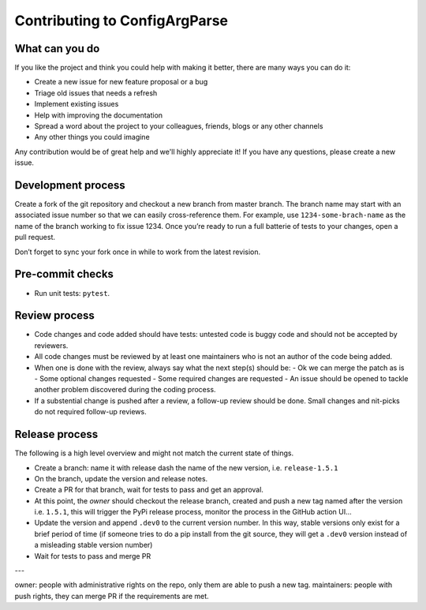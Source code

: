 Contributing to ConfigArgParse
------------------------------

What can you do 
~~~~~~~~~~~~~~~

If you like the project and think you could help with making it better, there are many ways you can do it:

- Create a new issue for new feature proposal or a bug
- Triage old issues that needs a refresh
- Implement existing issues
- Help with improving the documentation
- Spread a word about the project to your colleagues, friends, blogs or any other channels
- Any other things you could imagine

Any contribution would be of great help and we'll highly appreciate it! 
If you have any questions, please create a new issue.

Development process
~~~~~~~~~~~~~~~~~~~

Create a fork of the git repository and checkout a new branch from master branch. 
The branch name may start with an associated issue number so that we can easily cross-reference them. 
For example, use ``1234-some-brach-name`` as the name of the branch working to fix issue 1234. 
Once you’re ready to run a full batterie of tests to your changes, open a pull request.

Don’t forget to sync your fork once in while to work from the latest revision.

Pre-commit checks
~~~~~~~~~~~~~~~~~

- Run unit tests: ``pytest``. 

Review process 
~~~~~~~~~~~~~~

- Code changes and code added should have tests: untested code is buggy code and should
  not be accepted by reviewers.
- All code changes must be reviewed by at least one maintainers who is not an author 
  of the code being added.
- When one is done with the review, always say what the next step(s) should be: 
  - Ok we can merge the patch as is 
  - Some optional changes requested
  - Some required changes are requested
  - An issue should be opened to tackle another problem discovered during the coding process.
- If a substential change is pushed after a review, a follow-up review should be done. 
  Small changes and nit-picks do not required follow-up reviews.

Release process 
~~~~~~~~~~~~~~~

The following is a high level overview and might not match the current state of things.

- Create a branch: name it with release dash the name of the new version, i.e. ``release-1.5.1``
- On the branch, update the version and release notes.
- Create a PR for that branch, wait for tests to pass and get an approval.
- At this point, the *owner* should checkout the release branch, 
  created and push a new tag named after the version i.e. ``1.5.1``, 
  this will trigger the PyPi release process, monitor the process in the GitHub action UI...
- Update the version and append ``.dev0`` to the current 
  version number. In this way, stable versions only exist for a brief period of time 
  (if someone tries to do a pip install from the git source, they will get a ``.dev0`` 
  version instead of a misleading stable version number)
- Wait for tests to pass and merge PR


---

owner: people with administrative rights on the repo, only them are able to push a new tag.
maintainers: people with push rights, they can merge PR if the requirements are met. 